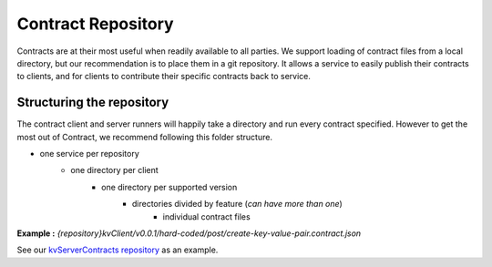 ===================
Contract Repository
===================

Contracts are at their most useful when readily available to all parties.
We support loading of contract files from a local directory, but our recommendation is to place them in a git repository.
It allows a service to easily publish their contracts to clients, and for clients to contribute their specific contracts back to service.

Structuring the repository
--------------------------
The contract client and server runners will happily take a directory and run every contract specified.
However to get the most out of Contract, we recommend following this folder structure.

* one service per repository
    * one directory per client
        * one directory per supported version
            * directories divided by feature (*can have more than one*)
                * individual contract files

**Example :** *{repository}kvClient/v0.0.1/hard-coded/post/create-key-value-pair.contract.json*

See our `kvServerContracts repository <https://github.com/harmingcola/kvServerContracts>`_ as an example.